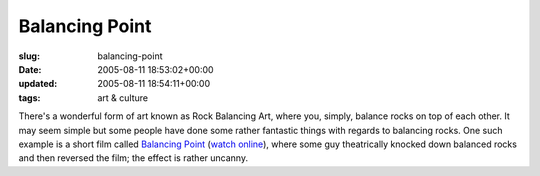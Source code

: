 Balancing Point
===============

:slug: balancing-point
:date: 2005-08-11 18:53:02+00:00
:updated: 2005-08-11 18:54:11+00:00
:tags: art & culture

There's a wonderful form of art known as Rock Balancing Art, where you,
simply, balance rocks on top of each other. It may seem simple but some
people have done some rather fantastic things with regards to balancing
rocks. One such example is a short film called
`Balancing Point <http://www.rock-on-rock-on.com/others-balancing-point.html>`__
(`watch online <https://www.youtube.com/watch?v=4YS--NlvNXM>`__), where some
guy theatrically knocked down balanced rocks and then reversed the film; the
effect is rather uncanny.
